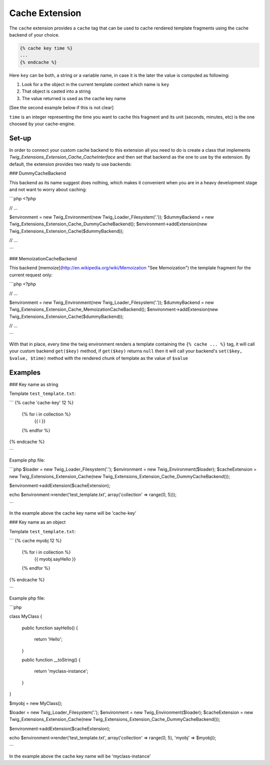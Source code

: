 Cache Extension
===============

The ``cache`` extension provides a ``cache`` tag that can be used to cache
rendered template fragments using the cache backend of your choice.

.. code-block:: jinja

    {% cache key time %}
    ...
    {% endcache %}


Here ``key`` can be both, a string or a variable name, in case it is the
later the value is computed as following:

1. Look for a the object in the current template context which name is
   ``key``
2. That object is casted into a string
3. The value returned is used as the cache key name

[See the second example below if this is not clear]

``time`` is an integer representing the time you want to cache this
fragment and its unit (seconds, minutes, etc) is the one choosed by your
cache-engine.

Set-up
------

In order to connect your custom cache backend to this extension all you
need to do is create a class that implements
`Twig_Extensions_Extension_Cache_CacheInterface` and then set that backend
as the one to use by the extension. By default, the extension provides two
ready to use backends:

### DummyCacheBackend

This backend as its name suggest does nothing, which makes it convenient
when you are in a heavy development stage and not want to worry about
caching:

```php
<?php

// ...

$environment = new Twig_Environment(new Twig_Loader_Filesystem('.'));
$dummyBackend = new Twig_Extensions_Extension_Cache_DummyCacheBackend();
$environment->addExtension(new Twig_Extensions_Extension_Cache($dummyBackend));

// ...

```

### MemoizationCacheBackend

This backend [memoize](http://en.wikipedia.org/wiki/Memoization "See Memoization")
the template fragment for the current request only:

```php
<?php

// ...

$environment = new Twig_Environment(new Twig_Loader_Filesystem('.'));
$dummyBackend = new Twig_Extensions_Extension_Cache_MemoizationCacheBackend();
$environment->addExtension(new Twig_Extensions_Extension_Cache($dummyBackend));

// ...

```

With that in place, every time the twig environment renders a template containing
the ``{% cache ... %}`` tag, it will call your custom backend ``get($key)`` method,
if ``get($key)`` returns ``null`` then it will call your backend's ``set($key, $value, $time)``
method with the rendered chunk of template as the value of ``$value`` 


Examples
--------

### Key name as string

Template ``test_template.txt``:

```
{% cache 'cache-key' 12 %}
    {% for i in collection %}
        {{ i }}
    {% endfor %}
{% endcache %}

```

Example php file:

```php
$loader = new Twig_Loader_Filesystem('.');
$environment = new Twig_Environment($loader);
$cacheExtension = new Twig_Extensions_Extension_Cache(new Twig_Extensions_Extension_Cache_DummyCacheBackend());

$environment->addExtension($cacheExtension);

echo $environment->render('test_template.txt', array('collection' => range(0, 5)));

```

In the example above the cache key name will be 'cache-key'

### Key name as an object

Template ``test_template.txt``:

```
{% cache myobj 12 %}
    {% for i in collection %}
        {{ myobj.sayHello }}
    {% endfor %}
{% endcache %}

```

Example php file:

```php

class MyClass
{
    public function sayHello()
    {
        return 'Hello';
    }

    public function __toString()
    {
        return 'myclass-instance';
    }
}

$myobj = new MyClass();

$loader = new Twig_Loader_Filesystem('.');
$environment = new Twig_Environment($loader);
$cacheExtension = new Twig_Extensions_Extension_Cache(new Twig_Extensions_Extension_Cache_DummyCacheBackend());

$environment->addExtension($cacheExtension);

echo $environment->render('test_template.txt', array('collection' => range(0, 5), 'myobj' => $myobj));

```

In the example above the cache key name will be 'myclass-instance'


